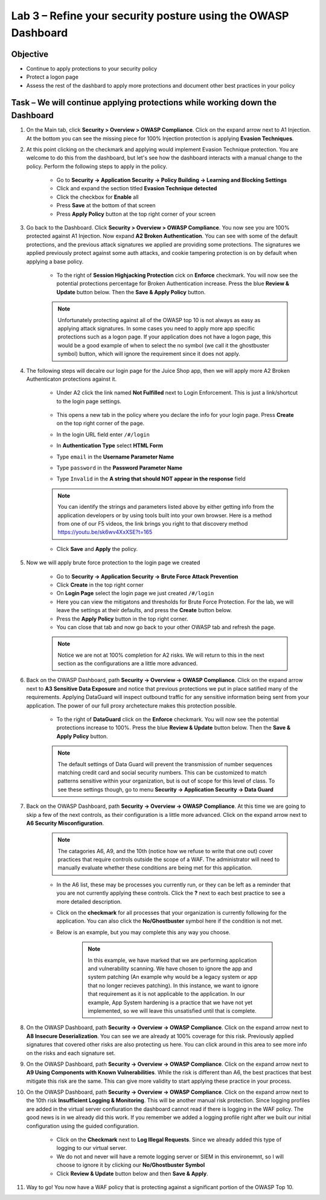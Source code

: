 Lab 3 – Refine your security posture using the OWASP Dashboard
---------------------------------------------------------------
Objective
~~~~~~~~~~~~~~~~

- Continue to apply protections to your security policy

- Protect a logon page

- Assess the rest of the dashbard to apply more protections and document other best practices in your policy

Task – We will continue applying protections while working down the Dashboard
~~~~~~~~~~~~~~~~~~~~~~~~~~~~~~~~~~~~~~~~~~~~~~~~~~~~~~~~~~~~~~~~~~~~~~~~~~~~~~

#. On the Main tab, click **Security > Overview > OWASP Compliance**. Click on the expand arrow next to A1 Injection.  At the bottom you can see the missing piece for 100% Injection protection is applying **Evasion Techniques**.  

#. At this point clicking on the checkmark and applying would implement Evasion Technique protection.  You are welcome to do this from the dashboard, but let's see how the dashboard interacts with a manual change to the policy.  Perform the following steps to apply in the policy.

    - Go to **Security -> Application Security -> Policy Building -> Learning and Blocking Settings**
    - Click and expand the section titled **Evasion Technique detected** 
    - Click the checkbox for **Enable** all
    - Press **Save** at the bottom of that screen
    - Press **Apply Policy** button at the top right corner of your screen

    .. image:: /_static/class9/evasiontechniques.png

#. Go back to the Dashboard.  Click **Security > Overview > OWASP Compliance**.  You now see you are 100% protected against A1 Injection.  Now expand **A2 Broken Authentication**.  You can see with some of the default protections, and the previous attack signatures we applied are providing some protections.  The signatures we applied previously protect against some auth attacks, and cookie tampering protection is on by default when applying a base policy.

    - To the right of **Session Highjacking Protection** cick on **Enforce** checkmark.  You will now see the potential protections percentage for Broken Authentication increase. Press the blue **Review & Update** button below.  Then the  **Save & Apply Policy** button.

    .. Note:: Unfortunately protecting against all of the OWASP top 10 is not always as easy as applying attack signatures. In some cases you need to apply more app specific protections such as a logon page.  If your application does not have a logon page, this would be a good example of when to select the no symbol (we call it the ghostbuster symbol) button, which will ignore the requirement since it does not apply.

#. The following steps will decalre our login page for the Juice Shop app, then we will apply more A2 Broken Authenticaton protections against it.

    - Under A2 click the link named **Not Fulfilled** next to Login Enforcement.  This is just a link/shortcut to the login page settings.  

        .. image:: /_static/class9/loginenforcement.png

    - This opens a new tab in the policy where you declare the info for your login page.  Press **Create** on the top right corner of the page.  
    - In the login URL field enter ``/#/login``
    - In **Authentication Type** select **HTML Form**
    - Type ``email`` in the **Username Parameter Name**
    - Type ``password`` in the **Password Parameter Name**
    - Type ``Invalid`` in the **A string that should NOT appear in the response** field

        .. image:: /_static/class9/loginform.png

    .. Note:: You can identify the strings and parameters listed above by either getting info from the application developers or by using tools built into your own browser.  Here is a method from one of our F5 videos, the link brings you right to that discovery method https://youtu.be/sk6wv4XxXSE?t=165

    - Click **Save** and **Apply** the policy.  

#. Now we will apply brute force protection to the login page we created

    - Go to **Security -> Application Security -> Brute Force Attack Prevention**
    - Click **Create** in the top right corner
    - On **Login Page** select the login page we just created ``/#/login``
    - Here you can view the mitigatons and thresholds for Brute Force Protection.  For the lab, we will leave the settings at their defaults, and press the **Create** button below.
    - Press the **Apply Policy** button in the top right corner.
    - You can close that tab and now go back to your other OWASP tab and refresh the page.

    .. Note:: Notice we are not at 100% completion for A2 risks.  We will return to this in the next section as the configurations are a little more advanced.  

#. Back on the OWASP Dashboard, path **Security -> Overview -> OWASP Compliance**. Click on the expand arrow next to **A3 Sensitive Data Exposure** and notice that previous protections we put in place satified many of the requirements.  Applying DataGuard will inspect outbound traffic for any sensitive information being sent from your application.  The power of our full proxy archetecture makes this protection possible.

    - To the right of **DataGuard** click on the **Enforce** checkmark.  You will now see the potential protections increase to 100%.  Press the blue **Review & Update** button below.  Then the  **Save & Apply Policy** button.

    .. Note:: The default settings of Data Guard will prevent the transmission of number sequences matching credit card and social security numbers.  This can be customized to match patterns sensitive within your organization, but is out of scope for this level of class.  To see these settings though, go to menu **Security -> Application Security -> Data Guard**

#. Back on the OWASP Dashboard, path **Security -> Overview -> OWASP Compliance**. At this time we are going to skip a few of the next controls, as their configuration is a little more advanced.  Click on the expand arrow next to **A6 Security Misconfiguration**.

    .. Note:: The catagories A6, A9, and the 10th (notice how we refuse to write that one out) cover practices that require controls outside the scope of a WAF. The administrator will need to manually evaluate whether these conditions are being met for this application.

    - In the A6 list, these may be processes you currently run, or they can be left as a reminder that you are not currently applying these controls. Click the **?** next to each best practice to see a more detailed description.
    - Click on the **checkmark** for all processes that your organization is currently following for the application.  You can also click the **No/Ghostbuster** symbol here if the condition is not met.
    - Below is an example, but you may complete this any way you choose.

        .. image:: /_static/class9/securitymisconfig.png

        .. Note:: In this example, we have marked that we are performing application and vulnerability scanning.  We have chosen to ignore the app and system patching (An example why would be a legacy system or app that no longer recieves patching).  In this instance, we want to ignore that requirement as it is not applicable to the application. In our example, App System hardening is a practice that we have not yet implemented, so we will leave this unsatisfied until that is complete. 

#. On the OWASP Dashboard, path **Security -> Overview -> OWASP Compliance**. Click on the expand arrow next to **A8 Insecure Deserialization**.  You can see we are already at 100% coverage for this risk.  Previously applied signatures that covered other risks are also protecting us here.  You can click around in this area to see more info on the risks and each signature set.  

#. On the OWASP Dashboard, path **Security -> Overview -> OWASP Compliance**. Click on the expand arrow next to **A9 Using Components with Known Vulnerabilities**.  While the risk is different than A6, the best practices that best mitigate this risk are the same.  This can give more validity to start applying these practice in your process.

#. On the OWASP Dashboard, path **Security -> Overview -> OWASP Compliance**. Click on the expand arrow next to the 10th risk **Insufficient Logging & Monitoring**.  This will be another manual risk protection.  Since logging profiles are added in the virtual server confiuration the dashboard cannot read if there is logging in the WAF policy.  The good news is in we already did this work.  If you remember we added a logging profile right after we built our initial configuration using the guided configuration.  

    - Click on the **Checkmark** next to **Log Illegal Requests**.  Since we already added this type of logging to our virtual server.  
    - We do not and never will have a remote logging server or SIEM in this environemnt, so I will choose to ignore it by clicking our **No/Ghostbuster Symbol**
    - Click **Review & Update** button below and then **Save & Apply**.

#. Way to go!  You now have a WAF policy that is protecting against a significant portion of the OWASP Top 10.
